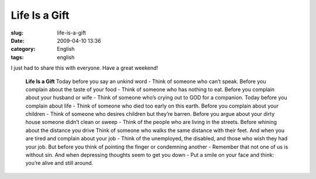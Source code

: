 Life Is a Gift
##############
:slug: life-is-a-gift
:date: 2009-04-10 13:36
:category: English
:tags: english

I just had to share this with everyone. Have a great weekend!

    **Life Is a Gift** Today before you say an unkind word - Think of
    someone who can’t speak. Before you complain about the taste of your
    food - Think of someone who has nothing to eat. Before you complain
    about your husband or wife - Think of someone who’s crying out to
    GOD for a companion. Today before you complain about life - Think of
    someone who died too early on this earth. Before you complain about
    your children - Think of someone who desires children but they’re
    barren. Before you argue about your dirty house someone didn’t clean
    or sweep - Think of the people who are living in the streets. Before
    whining about the distance you drive Think of someone who walks the
    same distance with their feet. And when you are tired and complain
    about your job - Think of the unemployed, the disabled, and those
    who wish they had your job. But before you think of pointing the
    finger or condemning another - Remember that not one of us is
    without sin. And when depressing thoughts seem to get you down - Put
    a smile on your face and think: you’re alive and still around.

